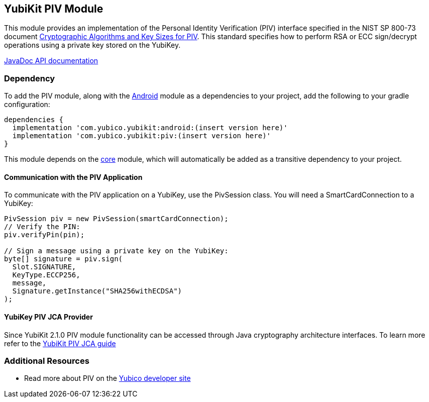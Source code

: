 == YubiKit PIV Module
This module provides an implementation of the Personal Identity Verification
(PIV) interface specified in the NIST SP 800-73 document
https://csrc.nist.gov/publications/detail/sp/800-78/4/final[Cryptographic Algorithms and Key Sizes for PIV].
This standard specifies how to perform RSA or ECC sign/decrypt operations using
a private key stored on the YubiKey.

https://developers.yubico.com/yubikit-android/JavaDoc/piv/latest/[JavaDoc API documentation]


=== Dependency
To add the PIV module, along with the link:../android/[Android] module as a
dependencies to your project, add the following to your gradle configuration:

[source,groovy]
----
dependencies {
  implementation 'com.yubico.yubikit:android:(insert version here)'
  implementation 'com.yubico.yubikit:piv:(insert version here)'
}
----

This module depends on the link:../core/[core] module, which will automatically
be added as a transitive dependency to your project.


==== Communication with the PIV Application
To communicate with the PIV application on a YubiKey, use the PivSession class.
You will need a SmartCardConnection to a YubiKey:

[source,java]
----
PivSession piv = new PivSession(smartCardConnection);
// Verify the PIN:
piv.verifyPin(pin);

// Sign a message using a private key on the YubiKey:
byte[] signature = piv.sign(
  Slot.SIGNATURE,
  KeyType.ECCP256,
  message,
  Signature.getInstance("SHA256withECDSA")
);
----

==== YubiKey PIV JCA Provider
Since YubiKit 2.1.0 PIV module functionality can be accessed through Java cryptography architecture interfaces. To learn more refer to the link:jca.adoc[YubiKit PIV JCA guide]

=== Additional Resources
* Read more about PIV on the https://developers.yubico.com/PIV/[Yubico developer site]
